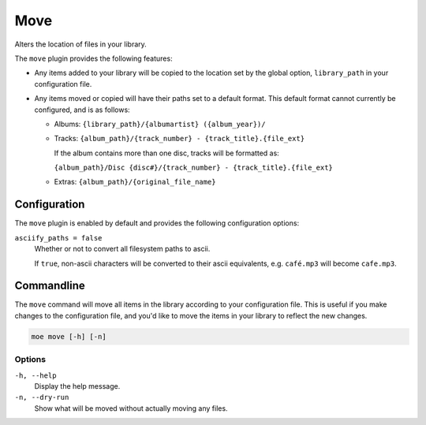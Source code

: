 ####
Move
####
Alters the location of files in your library.

The ``move`` plugin provides the following features:

* Any items added to your library will be copied to the location set by the global option, ``library_path`` in your configuration file.
* Any items moved or copied will have their paths set to a default format. This default format cannot currently be configured, and is as follows:

  * Albums: ``{library_path}/{albumartist} ({album_year})/``
  * Tracks: ``{album_path}/{track_number} - {track_title}.{file_ext}``

    If the album contains more than one disc, tracks will be formatted as:

    ``{album_path}/Disc {disc#}/{track_number} - {track_title}.{file_ext}``
  * Extras: ``{album_path}/{original_file_name}``

*************
Configuration
*************
The ``move`` plugin is enabled by default and provides the following configuration options:

``asciify_paths = false``
    Whether or not to convert all filesystem paths to ascii.

    If ``true``, non-ascii characters will be converted to their ascii equivalents, e.g. ``café.mp3`` will become ``cafe.mp3``.

***********
Commandline
***********
The ``move`` command will move all items in the library according to your configuration file. This is useful if you make changes to the configuration file, and you'd like to move the items in your library to reflect the new changes.

.. code-block:: bash

    moe move [-h] [-n]

Options
-------
``-h, --help``
    Display the help message.

``-n, --dry-run``
    Show what will be moved without actually moving any files.
